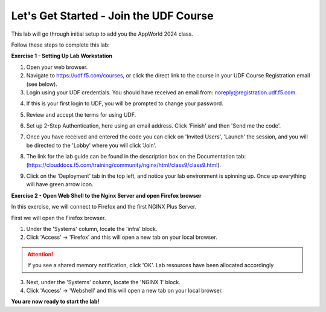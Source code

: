 Let's Get Started - Join the UDF Course
=======================================

This lab will go through initial setup to add you the AppWorld 2024 class.  


Follow these steps to complete this lab:

**Exercise 1 - Setting Up Lab Workstation**

1. Open your web browser.

2. Navigate to https://udf.f5.com/courses, or click the direct link to the course in your UDF Course Registration email (see below).

3. Login using your UDF credentials. You should have received an email from: noreply@registration.udf.f5.com.

.. image:: ../images/UDF_Registration_email.jpg
  :width: 800
  
4. If this is your first login to UDF, you will be prompted to change your password. 

.. image:: ../images/2password.png
  :width: 250

5. Review and accept the terms for using UDF.

.. image:: ../images/3terms.png
  :width: 500

6. Set up 2-Step Authentication, here using an email address.  Click 'Finish' and then 'Send me the code'.

.. image:: ../images/UDF_Enrolled_Factor.jpg
  :width: 300
.. image:: ../images/UDF_Send_Code.jpg
  :width: 300

7. Once you have received and entered the code you can click on 'Invited Users', 'Launch' the session, and you will be directed to the 'Lobby' where you will click 'Join'.

.. image:: ../images/Invited_Users.jpg
  :width: 300
.. image:: ../images/UDF_Course_Session.jpg
  :width: 800
.. image:: ../images/UDF_Lobby.jpg
  :width: 800

8. The link for the lab guide  can be found in the description box on the Documentation tab: (https://clouddocs.f5.com/training/community/nginx/html/class9/class9.html).

.. image:: ../images/UDF_Lab_Link.jpg
  :width: 800

9. Click on the 'Deployment' tab in the top left, and notice your lab environment is spinning up. Once up everything will have green arrow icon. 

.. image:: ../images/UDF_Deployment.jpg
  :width: 800


**Exercise 2 - Open Web Shell to the Nginx Server and open Firefox browser**

In this exercise, we will connect to Firefox and the first NGINX Plus Server.   

First we will open the Firefox browser.

1. Under the 'Systems' column, locate the 'infra' block. 
    
2. Click 'Access' -> 'Firefox' and this will open a new tab on your local browser. 

.. image:: ../images/UDF_Launch_Infra.jpg
  :width: 400

.. attention:: 
  If you see a shared memory notification, click 'OK'. Lab resources have been allocated accordingly

3. Next, under the 'Systems' column, locate the 'NGINX 1' block. 
    
4. Click 'Access' -> 'Webshell' and this will open a new tab on your local browser. 

.. image:: ../images/UDF_Launch_NGINX-1.jpg
  :width: 400

**You are now ready to start the lab!**